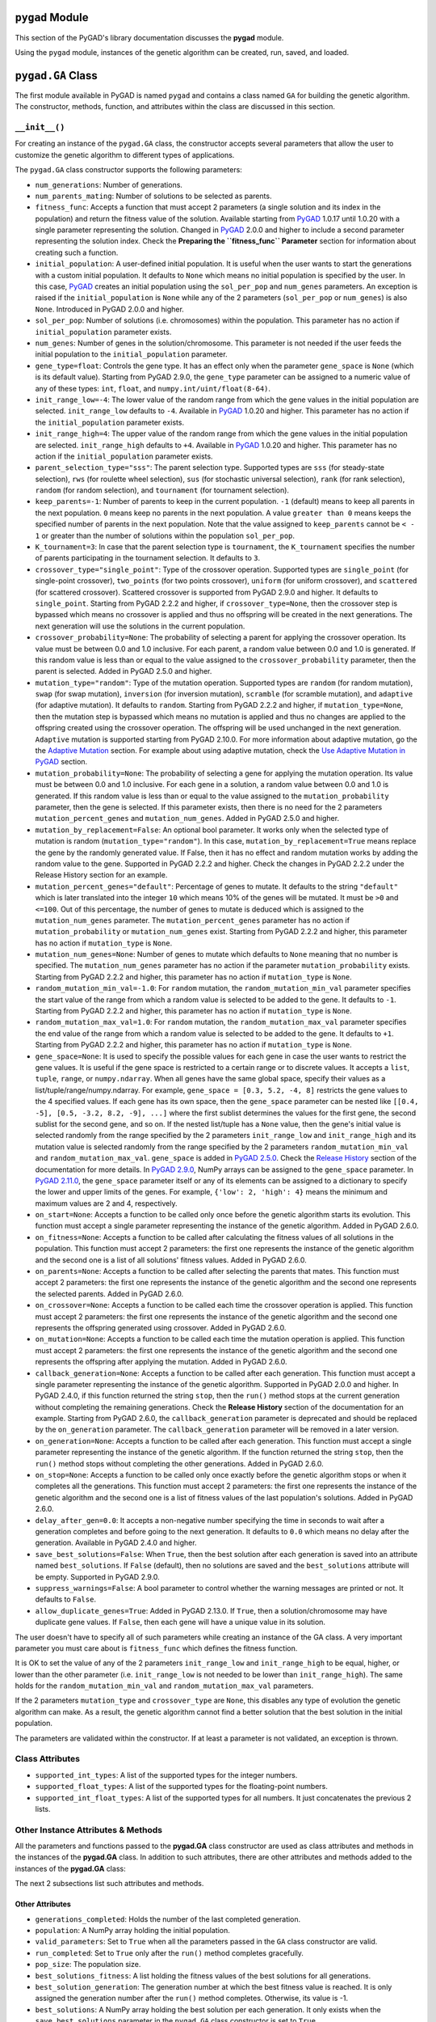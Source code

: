 .. _header-n0:

``pygad`` Module
================

This section of the PyGAD's library documentation discusses the
**pygad** module.

Using the ``pygad`` module, instances of the genetic algorithm can be
created, run, saved, and loaded.

.. _header-n4:

``pygad.GA`` Class
==================

The first module available in PyGAD is named ``pygad`` and contains a
class named ``GA`` for building the genetic algorithm. The constructor,
methods, function, and attributes within the class are discussed in this
section.

.. _header-n6:

``__init__()``
--------------

For creating an instance of the ``pygad.GA`` class, the constructor
accepts several parameters that allow the user to customize the genetic
algorithm to different types of applications.

The ``pygad.GA`` class constructor supports the following parameters:

-  ``num_generations``: Number of generations.

-  ``num_parents_mating``: Number of solutions to be selected as
   parents.

-  ``fitness_func``: Accepts a function that must accept 2 parameters (a
   single solution and its index in the population) and return the
   fitness value of the solution. Available starting from
   `PyGAD <https://pypi.org/project/pygad>`__ 1.0.17 until 1.0.20 with a
   single parameter representing the solution. Changed in
   `PyGAD <https://pypi.org/project/pygad>`__ 2.0.0 and higher to
   include a second parameter representing the solution index. Check the
   **Preparing the ``fitness_func`` Parameter** section for information
   about creating such a function.

-  ``initial_population``: A user-defined initial population. It is
   useful when the user wants to start the generations with a custom
   initial population. It defaults to ``None`` which means no initial
   population is specified by the user. In this case,
   `PyGAD <https://pypi.org/project/pygad>`__ creates an initial
   population using the ``sol_per_pop`` and ``num_genes`` parameters. An
   exception is raised if the ``initial_population`` is ``None`` while
   any of the 2 parameters (``sol_per_pop`` or ``num_genes``) is also
   ``None``. Introduced in PyGAD 2.0.0 and higher.

-  ``sol_per_pop``: Number of solutions (i.e. chromosomes) within the
   population. This parameter has no action if ``initial_population``
   parameter exists.

-  ``num_genes``: Number of genes in the solution/chromosome. This
   parameter is not needed if the user feeds the initial population to
   the ``initial_population`` parameter.

-  ``gene_type=float``: Controls the gene type. It has an effect only
   when the parameter ``gene_space`` is ``None`` (which is its default
   value). Starting from PyGAD 2.9.0, the ``gene_type`` parameter can be
   assigned to a numeric value of any of these types: ``int``,
   ``float``, and ``numpy.int/uint/float(8-64)``.

-  ``init_range_low=-4``: The lower value of the random range from which
   the gene values in the initial population are selected.
   ``init_range_low`` defaults to ``-4``. Available in
   `PyGAD <https://pypi.org/project/pygad>`__ 1.0.20 and higher. This
   parameter has no action if the ``initial_population`` parameter
   exists.

-  ``init_range_high=4``: The upper value of the random range from which
   the gene values in the initial population are selected.
   ``init_range_high`` defaults to ``+4``. Available in
   `PyGAD <https://pypi.org/project/pygad>`__ 1.0.20 and higher. This
   parameter has no action if the ``initial_population`` parameter
   exists.

-  ``parent_selection_type="sss"``: The parent selection type. Supported
   types are ``sss`` (for steady-state selection), ``rws`` (for roulette
   wheel selection), ``sus`` (for stochastic universal selection),
   ``rank`` (for rank selection), ``random`` (for random selection), and
   ``tournament`` (for tournament selection).

-  ``keep_parents=-1``: Number of parents to keep in the current
   population. ``-1`` (default) means to keep all parents in the next
   population. ``0`` means keep no parents in the next population. A
   value ``greater than 0`` means keeps the specified number of parents
   in the next population. Note that the value assigned to
   ``keep_parents`` cannot be ``< - 1`` or greater than the number of
   solutions within the population ``sol_per_pop``.

-  ``K_tournament=3``: In case that the parent selection type is
   ``tournament``, the ``K_tournament`` specifies the number of parents
   participating in the tournament selection. It defaults to ``3``.

-  ``crossover_type="single_point"``: Type of the crossover operation.
   Supported types are ``single_point`` (for single-point crossover),
   ``two_points`` (for two points crossover), ``uniform`` (for uniform
   crossover), and ``scattered`` (for scattered crossover). Scattered
   crossover is supported from PyGAD 2.9.0 and higher. It defaults to
   ``single_point``. Starting from PyGAD 2.2.2 and higher, if
   ``crossover_type=None``, then the crossover step is bypassed which
   means no crossover is applied and thus no offspring will be created
   in the next generations. The next generation will use the solutions
   in the current population.

-  ``crossover_probability=None``: The probability of selecting a parent
   for applying the crossover operation. Its value must be between 0.0
   and 1.0 inclusive. For each parent, a random value between 0.0 and
   1.0 is generated. If this random value is less than or equal to the
   value assigned to the ``crossover_probability`` parameter, then the
   parent is selected. Added in PyGAD 2.5.0 and higher.

-  ``mutation_type="random"``: Type of the mutation operation. Supported
   types are ``random`` (for random mutation), ``swap`` (for swap
   mutation), ``inversion`` (for inversion mutation), ``scramble`` (for
   scramble mutation), and ``adaptive`` (for adaptive mutation). It
   defaults to ``random``. Starting from PyGAD 2.2.2 and higher, if
   ``mutation_type=None``, then the mutation step is bypassed which
   means no mutation is applied and thus no changes are applied to the
   offspring created using the crossover operation. The offspring will
   be used unchanged in the next generation. ``Adaptive`` mutation is
   supported starting from PyGAD 2.10.0. For more information about
   adaptive mutation, go the the `Adaptive
   Mutation <https://pygad.readthedocs.io/en/latest/README_pygad_ReadTheDocs.html#adaptive-mutation>`__
   section. For example about using adaptive mutation, check the `Use
   Adaptive Mutation in
   PyGAD <https://pygad.readthedocs.io/en/latest/README_pygad_ReadTheDocs.html#use-adaptive-mutation-in-pygad>`__
   section.

-  ``mutation_probability=None``: The probability of selecting a gene
   for applying the mutation operation. Its value must be between 0.0
   and 1.0 inclusive. For each gene in a solution, a random value
   between 0.0 and 1.0 is generated. If this random value is less than
   or equal to the value assigned to the ``mutation_probability``
   parameter, then the gene is selected. If this parameter exists, then
   there is no need for the 2 parameters ``mutation_percent_genes`` and
   ``mutation_num_genes``. Added in PyGAD 2.5.0 and higher.

-  ``mutation_by_replacement=False``: An optional bool parameter. It
   works only when the selected type of mutation is random
   (``mutation_type="random"``). In this case,
   ``mutation_by_replacement=True`` means replace the gene by the
   randomly generated value. If False, then it has no effect and random
   mutation works by adding the random value to the gene. Supported in
   PyGAD 2.2.2 and higher. Check the changes in PyGAD 2.2.2 under the
   Release History section for an example.

-  ``mutation_percent_genes="default"``: Percentage of genes to mutate.
   It defaults to the string ``"default"`` which is later translated
   into the integer ``10`` which means 10% of the genes will be mutated.
   It must be ``>0`` and ``<=100``. Out of this percentage, the number
   of genes to mutate is deduced which is assigned to the
   ``mutation_num_genes`` parameter. The ``mutation_percent_genes``
   parameter has no action if ``mutation_probability`` or
   ``mutation_num_genes`` exist. Starting from PyGAD 2.2.2 and higher,
   this parameter has no action if ``mutation_type`` is ``None``.

-  ``mutation_num_genes=None``: Number of genes to mutate which defaults
   to ``None`` meaning that no number is specified. The
   ``mutation_num_genes`` parameter has no action if the parameter
   ``mutation_probability`` exists. Starting from PyGAD 2.2.2 and
   higher, this parameter has no action if ``mutation_type`` is
   ``None``.

-  ``random_mutation_min_val=-1.0``: For ``random`` mutation, the
   ``random_mutation_min_val`` parameter specifies the start value of
   the range from which a random value is selected to be added to the
   gene. It defaults to ``-1``. Starting from PyGAD 2.2.2 and higher,
   this parameter has no action if ``mutation_type`` is ``None``.

-  ``random_mutation_max_val=1.0``: For ``random`` mutation, the
   ``random_mutation_max_val`` parameter specifies the end value of the
   range from which a random value is selected to be added to the gene.
   It defaults to ``+1``. Starting from PyGAD 2.2.2 and higher, this
   parameter has no action if ``mutation_type`` is ``None``.

-  ``gene_space=None``: It is used to specify the possible values for
   each gene in case the user wants to restrict the gene values. It is
   useful if the gene space is restricted to a certain range or to
   discrete values. It accepts a ``list``, ``tuple``, ``range``, or
   ``numpy.ndarray``. When all genes have the same global space, specify
   their values as a list/tuple/range/numpy.ndarray. For example,
   ``gene_space = [0.3, 5.2, -4, 8]`` restricts the gene values to the 4
   specified values. If each gene has its own space, then the
   ``gene_space`` parameter can be nested like
   ``[[0.4, -5], [0.5, -3.2, 8.2, -9], ...]`` where the first sublist
   determines the values for the first gene, the second sublist for the
   second gene, and so on. If the nested list/tuple has a ``None``
   value, then the gene's initial value is selected randomly from the
   range specified by the 2 parameters ``init_range_low`` and
   ``init_range_high`` and its mutation value is selected randomly from
   the range specified by the 2 parameters ``random_mutation_min_val``
   and ``random_mutation_max_val``. ``gene_space`` is added in `PyGAD
   2.5.0 <https://pygad.readthedocs.io/en/latest/Footer.html#pygad-2-5-0>`__.
   Check the `Release
   History <https://pygad.readthedocs.io/en/latest/Footer.html>`__
   section of the documentation for more details. In `PyGAD
   2.9.0 <https://pygad.readthedocs.io/en/latest/Footer.html#pygad-2-9-0>`__,
   NumPy arrays can be assigned to the ``gene_space`` parameter. In
   `PyGAD
   2.11.0 <https://pygad.readthedocs.io/en/latest/Footer.html#pygad-2-11-0>`__,
   the ``gene_space`` parameter itself or any of its elements can be
   assigned to a dictionary to specify the lower and upper limits of the
   genes. For example, ``{'low': 2, 'high': 4}`` means the minimum and
   maximum values are 2 and 4, respectively.

-  ``on_start=None``: Accepts a function to be called only once before
   the genetic algorithm starts its evolution. This function must accept
   a single parameter representing the instance of the genetic
   algorithm. Added in PyGAD 2.6.0.

-  ``on_fitness=None``: Accepts a function to be called after
   calculating the fitness values of all solutions in the population.
   This function must accept 2 parameters: the first one represents the
   instance of the genetic algorithm and the second one is a list of all
   solutions' fitness values. Added in PyGAD 2.6.0.

-  ``on_parents=None``: Accepts a function to be called after selecting
   the parents that mates. This function must accept 2 parameters: the
   first one represents the instance of the genetic algorithm and the
   second one represents the selected parents. Added in PyGAD 2.6.0.

-  ``on_crossover=None``: Accepts a function to be called each time the
   crossover operation is applied. This function must accept 2
   parameters: the first one represents the instance of the genetic
   algorithm and the second one represents the offspring generated using
   crossover. Added in PyGAD 2.6.0.

-  ``on_mutation=None``: Accepts a function to be called each time the
   mutation operation is applied. This function must accept 2
   parameters: the first one represents the instance of the genetic
   algorithm and the second one represents the offspring after applying
   the mutation. Added in PyGAD 2.6.0.

-  ``callback_generation=None``: Accepts a function to be called after
   each generation. This function must accept a single parameter
   representing the instance of the genetic algorithm. Supported in
   PyGAD 2.0.0 and higher. In PyGAD 2.4.0, if this function returned the
   string ``stop``, then the ``run()`` method stops at the current
   generation without completing the remaining generations. Check the
   **Release History** section of the documentation for an example.
   Starting from PyGAD 2.6.0, the ``callback_generation`` parameter is
   deprecated and should be replaced by the ``on_generation`` parameter.
   The ``callback_generation`` parameter will be removed in a later
   version.

-  ``on_generation=None``: Accepts a function to be called after each
   generation. This function must accept a single parameter representing
   the instance of the genetic algorithm. If the function returned the
   string ``stop``, then the ``run()`` method stops without completing
   the other generations. Added in PyGAD 2.6.0.

-  ``on_stop=None``: Accepts a function to be called only once exactly
   before the genetic algorithm stops or when it completes all the
   generations. This function must accept 2 parameters: the first one
   represents the instance of the genetic algorithm and the second one
   is a list of fitness values of the last population's solutions. Added
   in PyGAD 2.6.0.

-  ``delay_after_gen=0.0``: It accepts a non-negative number specifying
   the time in seconds to wait after a generation completes and before
   going to the next generation. It defaults to ``0.0`` which means no
   delay after the generation. Available in PyGAD 2.4.0 and higher.

-  ``save_best_solutions=False``: When ``True``, then the best solution
   after each generation is saved into an attribute named
   ``best_solutions``. If ``False`` (default), then no solutions are
   saved and the ``best_solutions`` attribute will be empty. Supported
   in PyGAD 2.9.0.

-  ``suppress_warnings=False``: A bool parameter to control whether the
   warning messages are printed or not. It defaults to ``False``.

-  ``allow_duplicate_genes=True``: Added in PyGAD 2.13.0. If ``True``,
   then a solution/chromosome may have duplicate gene values. If
   ``False``, then each gene will have a unique value in its solution.

The user doesn't have to specify all of such parameters while creating
an instance of the GA class. A very important parameter you must care
about is ``fitness_func`` which defines the fitness function.

It is OK to set the value of any of the 2 parameters ``init_range_low``
and ``init_range_high`` to be equal, higher, or lower than the other
parameter (i.e. ``init_range_low`` is not needed to be lower than
``init_range_high``). The same holds for the ``random_mutation_min_val``
and ``random_mutation_max_val`` parameters.

If the 2 parameters ``mutation_type`` and ``crossover_type`` are
``None``, this disables any type of evolution the genetic algorithm can
make. As a result, the genetic algorithm cannot find a better solution
that the best solution in the initial population.

The parameters are validated within the constructor. If at least a
parameter is not validated, an exception is thrown.

.. _header-n82:

Class Attributes
----------------

-  ``supported_int_types``: A list of the supported types for the
   integer numbers.

-  ``supported_float_types``: A list of the supported types for the
   floating-point numbers.

-  ``supported_int_float_types``: A list of the supported types for all
   numbers. It just concatenates the previous 2 lists.

.. _header-n90:

Other Instance Attributes & Methods
-----------------------------------

All the parameters and functions passed to the **pygad.GA** class
constructor are used as class attributes and methods in the instances of
the **pygad.GA** class. In addition to such attributes, there are other
attributes and methods added to the instances of the **pygad.GA** class:

The next 2 subsections list such attributes and methods.

.. _header-n93:

Other Attributes
~~~~~~~~~~~~~~~~

-  ``generations_completed``: Holds the number of the last completed
   generation.

-  ``population``: A NumPy array holding the initial population.

-  ``valid_parameters``: Set to ``True`` when all the parameters passed
   in the ``GA`` class constructor are valid.

-  ``run_completed``: Set to ``True`` only after the ``run()`` method
   completes gracefully.

-  ``pop_size``: The population size.

-  ``best_solutions_fitness``: A list holding the fitness values of the
   best solutions for all generations.

-  ``best_solution_generation``: The generation number at which the best
   fitness value is reached. It is only assigned the generation number
   after the ``run()`` method completes. Otherwise, its value is -1.

-  ``best_solutions``: A NumPy array holding the best solution per each
   generation. It only exists when the ``save_best_solutions`` parameter
   in the ``pygad.GA`` class constructor is set to ``True``.

-  ``last_generation_fitness``: The fitness values of the solutions in
   the last generation. `Added in PyGAD
   2.12.0 <https://pygad.readthedocs.io/en/latest/Footer.html#pygad-2-12-0>`__.

-  ``last_generation_parents``: The parents selected from the last
   generation. `Added in PyGAD
   2.12.0 <https://pygad.readthedocs.io/en/latest/Footer.html#pygad-2-12-0>`__.

-  ``last_generation_offspring_crossover``: The offspring generated
   after applying the crossover in the last generation. `Added in PyGAD
   2.12.0 <https://pygad.readthedocs.io/en/latest/Footer.html#pygad-2-12-0>`__.

-  ``last_generation_offspring_mutation``: The offspring generated after
   applying the mutation in the last generation. `Added in PyGAD
   2.12.0 <https://pygad.readthedocs.io/en/latest/Footer.html#pygad-2-12-0>`__.

Note that the attributes with its name start with ``last_generation_``
are updated after each generation.

.. _header-n120:

Other Methods
~~~~~~~~~~~~~

-  ``cal_pop_fitness``: A method that calculates the fitness values for
   all solutions within the population by calling the function passed to
   the ``fitness_func`` parameter for each solution.

-  ``crossover``: Refers to the method that applies the crossover
   operator based on the selected type of crossover in the
   ``crossover_type`` property.

-  ``mutation``: Refers to the method that applies the mutation operator
   based on the selected type of mutation in the ``mutation_type``
   property.

-  ``select_parents``: Refers to a method that selects the parents based
   on the parent selection type specified in the
   ``parent_selection_type`` attribute.

-  ``adaptive_mutation_population_fitness``: Returns the average fitness
   value used in the adaptive mutation to filter the solutions.

-  ``solve_duplicate_genes_randomly``: Solves the duplicates in a
   solution by randomly selecting new values for the duplicating genes.

-  ``solve_duplicate_genes_by_space``: Solves the duplicates in a
   solution by selecting values for the duplicating genes from the gene
   space

-  ``unique_int_gene_from_range``: Finds a unique integer value for the
   gene.

-  ``unique_genes_by_space``: Loops through all the duplicating genes to
   find unique values that from their gene spaces to solve the
   duplicates. For each duplicating gene, a call to the
   ``unique_gene_by_space()`` is made.

-  ``unique_gene_by_space``: Returns a unique gene value for a single
   gene based on its value space to solve the duplicates.

The next sections discuss the methods available in the **pygad.GA**
class.

.. _header-n143:

``initialize_population()``
---------------------------

It creates an initial population randomly as a NumPy array. The array is
saved in the instance attribute named ``population``.

Accepts the following parameters:

-  ``low``: The lower value of the random range from which the gene
   values in the initial population are selected. It defaults to -4.
   Available in PyGAD 1.0.20 and higher.

-  ``high``: The upper value of the random range from which the gene
   values in the initial population are selected. It defaults to -4.
   Available in PyGAD 1.0.20.

This method assigns the values of the following 3 instance attributes:

1. ``pop_size``: Size of the population.

2. ``population``: Initially, it holds the initial population and later
   updated after each generation.

3. ``initial_population``: Keeping the initial population.

.. _header-n159:

``cal_pop_fitness()``
---------------------

Calculating the fitness values of all solutions in the current
population.

It works by iterating through the solutions and calling the function
assigned to the ``fitness_func`` parameter in the **pygad.GA** class
constructor for each solution.

It returns an array of the solutions' fitness values.

.. _header-n163:

``run()``
---------

Runs the genetic algorithm. This is the main method in which the genetic
algorithm is evolved through some generations. It accepts no parameters
as it uses the instance to access all of its requirements.

For each generation, the fitness values of all solutions within the
population are calculated according to the ``cal_pop_fitness()`` method
which internally just calls the function assigned to the
``fitness_func`` parameter in the **pygad.GA** class constructor for
each solution.

According to the fitness values of all solutions, the parents are
selected using the ``select_parents()`` method. This method behavior is
determined according to the parent selection type in the
``parent_selection_type`` parameter in the **pygad.GA** class
constructor

Based on the selected parents, offspring are generated by applying the
crossover and mutation operations using the ``crossover()`` and
``mutation()`` methods. The behavior of such 2 methods is defined
according to the ``crossover_type`` and ``mutation_type`` parameters in
the **pygad.GA** class constructor.

After the generation completes, the following takes place:

-  The ``population`` attribute is updated by the new population.

-  The ``generations_completed`` attribute is assigned by the number of
   the last completed generation.

-  If there is a callback function assigned to the
   ``callback_generation`` attribute, then it will be called.

After the ``run()`` method completes, the following takes place:

-  The ``best_solution_generation`` is assigned the generation number at
   which the best fitness value is reached.

-  The ``run_completed`` attribute is set to ``True``.

.. _header-n182:

Parent Selection Methods
------------------------

The **pygad.GA** class has several methods for selecting the parents
that will mate to produce the offspring. All of such methods accept the
same parameters which are:

-  ``fitness``: The fitness values of the solutions in the current
   population.

-  ``num_parents``: The number of parents to be selected.

All of such methods return an array of the selected parents.

The next subsections list the supported methods for parent selection.

.. _header-n191:

``steady_state_selection()``
~~~~~~~~~~~~~~~~~~~~~~~~~~~~

Selects the parents using the steady-state selection technique.

.. _header-n193:

``rank_selection()``
~~~~~~~~~~~~~~~~~~~~

Selects the parents using the rank selection technique.

.. _header-n195:

``random_selection()``
~~~~~~~~~~~~~~~~~~~~~~

Selects the parents randomly.

.. _header-n197:

``tournament_selection()``
~~~~~~~~~~~~~~~~~~~~~~~~~~

Selects the parents using the tournament selection technique.

.. _header-n199:

``roulette_wheel_selection()``
~~~~~~~~~~~~~~~~~~~~~~~~~~~~~~

Selects the parents using the roulette wheel selection technique.

.. _header-n201:

``stochastic_universal_selection()``
~~~~~~~~~~~~~~~~~~~~~~~~~~~~~~~~~~~~

Selects the parents using the stochastic universal selection technique.

.. _header-n203:

Crossover Methods
-----------------

The **pygad.GA** class supports several methods for applying crossover
between the selected parents. All of these methods accept the same
parameters which are:

-  ``parents``: The parents to mate for producing the offspring.

-  ``offspring_size``: The size of the offspring to produce.

All of such methods return an array of the produced offspring.

The next subsections list the supported methods for crossover.

.. _header-n212:

``single_point_crossover()``
~~~~~~~~~~~~~~~~~~~~~~~~~~~~

Applies the single-point crossover. It selects a point randomly at which
crossover takes place between the pairs of parents.

.. _header-n214:

``two_points_crossover()``
~~~~~~~~~~~~~~~~~~~~~~~~~~

Applies the 2 points crossover. It selects the 2 points randomly at
which crossover takes place between the pairs of parents.

.. _header-n216:

``uniform_crossover()``
~~~~~~~~~~~~~~~~~~~~~~~

Applies the uniform crossover. For each gene, a parent out of the 2
mating parents is selected randomly and the gene is copied from it.

.. _header-n218:

``scattered_crossover()``
~~~~~~~~~~~~~~~~~~~~~~~~~

Applies the scattered crossover. It randomly selects the gene from one
of the 2 parents.

.. _header-n220:

Mutation Methods
----------------

The **pygad.GA** class supports several methods for applying mutation.
All of these methods accept the same parameter which is:

-  ``offspring``: The offspring to mutate.

All of such methods return an array of the mutated offspring.

The next subsections list the supported methods for mutation.

.. _header-n227:

``random_mutation()``
~~~~~~~~~~~~~~~~~~~~~

Applies the random mutation which changes the values of some genes
randomly. The number of genes is specified according to either the
``mutation_num_genes`` or the ``mutation_percent_genes`` attributes.

For each gene, a random value is selected according to the range
specified by the 2 attributes ``random_mutation_min_val`` and
``random_mutation_max_val``. The random value is added to the selected
gene.

.. _header-n230:

``swap_mutation()``
~~~~~~~~~~~~~~~~~~~

Applies the swap mutation which interchanges the values of 2 randomly
selected genes.

.. _header-n232:

``inversion_mutation()``
~~~~~~~~~~~~~~~~~~~~~~~~

Applies the inversion mutation which selects a subset of genes and
inverts them.

.. _header-n234:

``scramble_mutation()``
~~~~~~~~~~~~~~~~~~~~~~~

Applies the scramble mutation which selects a subset of genes and
shuffles their order randomly.

.. _header-n236:

``adaptive_mutation()``
~~~~~~~~~~~~~~~~~~~~~~~

Applies the adaptive mutation which selects a subset of genes and
shuffles their order randomly.

.. _header-n238:

``best_solution()``
-------------------

Returns information about the best solution found by the genetic
algorithm.

It accepts the following parameters:

-  ``pop_fitness=None``: An optional parameter that accepts a list of
   the fitness values of the solutions in the population. If ``None``,
   then the ``cal_pop_fitness()`` method is called to calculate the
   fitness values of the population.

It returns the following:

-  ``best_solution``: Best solution in the current population.

-  ``best_solution_fitness``: Fitness value of the best solution.

-  ``best_match_idx``: Index of the best solution in the current
   population.

.. _header-n252:

``plot_result()``
-----------------

Creates and shows a plot that summarizes how the fitness value evolved
by generation. It can only be called after completing at least 1
generation.

If no generation is completed (at least 1), an exception is raised.

In PyGAD 2.3.0 and higher, this function accepts 3 optional parameters:

1. ``title``: Title of the figure.

2. ``xlabel``: X-axis label.

3. ``ylabel``: Y-axis label.

Starting from PyGAD 2.5.0, a new optional parameter named ``linewidth``
is added to specify the width of the curve in the plot. It defaults to
``3.0``.

.. _header-n264:

``save()``
----------

Saves the genetic algorithm instance

Accepts the following parameter:

-  ``filename``: Name of the file to save the instance. No extension is
   needed.

.. _header-n270:

Functions in ``pygad``
======================

Besides the methods available in the **pygad.GA** class, this section
discusses the functions available in pygad. Up to this time, there is
only a single function named ``load()``.

.. _header-n272:

``pygad.load()``
----------------

Reads a saved instance of the genetic algorithm. This is **not a
method** but a **function** that is indented under the ``pygad`` module.
So, it could be called by the **pygad** module as follows:
``pygad.load(filename)``.

Accepts the following parameter:

-  ``filename``: Name of the file holding the saved instance of the
   genetic algorithm. No extension is needed.

Returns the genetic algorithm instance.

.. _header-n279:

Steps to Use ``pygad``
======================

To use the ``pygad`` module, here is a summary of the required steps:

1. Preparing the ``fitness_func`` parameter.

2. Preparing Other Parameters.

3. Import pygad.

4. Create an Instance of the **pygad.GA** Class.

5. Run the Genetic Algorithm.

6. Plotting Results.

7. Information about the Best Solution.

8. Saving & Loading the Results.

Let's discuss how to do each of these steps.

.. _header-n299:

Preparing the ``fitness_func`` Parameter 
----------------------------------------

Even there are some steps in the genetic algorithm pipeline that can
work the same regardless of the problem being solved, one critical step
is the calculation of the fitness value. There is no unique way of
calculating the fitness value and it changes from one problem to
another.

On **``15 April 2020``**, a new argument named ``fitness_func`` is added
to PyGAD 1.0.17 that allows the user to specify a custom function to be
used as a fitness function. This function must be a **maximization
function** so that a solution with a high fitness value returned is
selected compared to a solution with a low value. Doing that allows the
user to freely use PyGAD to solve any problem by passing the appropriate
fitness function. It is very important to understand the problem well
for creating this function.

Let's discuss an example:

   | Given the following function:
   |  y = f(w1:w6) = w1x1 + w2x2 + w3x3 + w4x4 + w5x5 + 6wx6
   |  where (x1,x2,x3,x4,x5,x6)=(4,-2,3.5,5,-11,-4.7) and y=44
   | What are the best values for the 6 weights (w1 to w6)? We are going
     to use the genetic algorithm to optimize this function.

So, the task is about using the genetic algorithm to find the best
values for the 6 weight ``W1`` to ``W6``. Thinking of the problem, it is
clear that the best solution is that returning an output that is close
to the desired output ``y=44``. So, the fitness function should return a
value that gets higher when the solution's output is closer to ``y=44``.
Here is a function that does that:

.. code:: python

   function_inputs = [4,-2,3.5,5,-11,-4.7] # Function inputs.
   desired_output = 44 # Function output.

   def fitness_func(solution, solution_idx):
       output = numpy.sum(solution*function_inputs)
       fitness = 1.0 / numpy.abs(output - desired_output)
       return fitness

Such a user-defined function must accept 2 parameters:

1. 1D vector representing a single solution. Introduced in PyGAD 1.0.17
   and higher.

2. Solution index within the population. Introduced in PyGAD 2.0.0 and
   higher.

The ``__code__`` object is used to check if this function accepts the
required number of parameters. If more or fewer parameters are passed,
an exception is thrown.

By creating this function, you almost did an awesome step towards using
PyGAD.

.. _header-n315:

Preparing Other Parameters
~~~~~~~~~~~~~~~~~~~~~~~~~~

Here is an example for preparing the other parameters:

.. code:: python

   num_generations = 50
   num_parents_mating = 4

   fitness_function = fitness_func

   sol_per_pop = 8
   num_genes = len(function_inputs)

   init_range_low = -2
   init_range_high = 5

   parent_selection_type = "sss"
   keep_parents = 1

   crossover_type = "single_point"

   mutation_type = "random"
   mutation_percent_genes = 10

.. _header-n318:

The ``callback_generation`` Parameter
~~~~~~~~~~~~~~~~~~~~~~~~~~~~~~~~~~~~~

==This parameter should be replaced by ``on_generation``. The
``callback_generation`` parameter will be removed in a later release of
PyGAD.==

In PyGAD 2.0.0 and higher, an optional parameter named
``callback_generation`` is supported which allows the user to call a
function (with a single parameter) after each generation. Here is a
simple function that just prints the current generation number and the
fitness value of the best solution in the current generation. The
``generations_completed`` attribute of the GA class returns the number
of the last completed generation.

.. code:: python

   def callback_gen(ga_instance):
       print("Generation : ", ga_instance.generations_completed)
       print("Fitness of the best solution :", ga_instance.best_solution()[1])

After being defined, the function is assigned to the
``callback_generation`` parameter of the GA class constructor. By doing
that, the ``callback_gen()`` function will be called after each
generation.

.. code:: python

   ga_instance = pygad.GA(..., 
                          callback_generation=callback_gen,
                          ...)

After the parameters are prepared, we can import PyGAD and build an
instance of the **pygad.GA** class.

.. _header-n325:

Import the ``pygad``
--------------------

The next step is to import PyGAD as follows:

.. code:: python

   import pygad

The **pygad.GA** class holds the implementation of all methods for
running the genetic algorithm.

.. _header-n329:

Create an Instance of the ``pygad.GA`` Class
--------------------------------------------

The **pygad.GA** class is instantiated where the previously prepared
parameters are fed to its constructor. The constructor is responsible
for creating the initial population.

.. code:: python

   ga_instance = pygad.GA(num_generations=num_generations,
                          num_parents_mating=num_parents_mating, 
                          fitness_func=fitness_function,
                          sol_per_pop=sol_per_pop, 
                          num_genes=num_genes,
                          init_range_low=init_range_low,
                          init_range_high=init_range_high,
                          parent_selection_type=parent_selection_type,
                          keep_parents=keep_parents,
                          crossover_type=crossover_type,
                          mutation_type=mutation_type,
                          mutation_percent_genes=mutation_percent_genes)

.. _header-n332:

Run the Genetic Algorithm
-------------------------

After an instance of the **pygad.GA** class is created, the next step is
to call the ``run()`` method as follows:

.. code:: python

   ga_instance.run()

Inside this method, the genetic algorithm evolves over some generations
by doing the following tasks:

1. Calculating the fitness values of the solutions within the current
   population.

2. Select the best solutions as parents in the mating pool.

3. Apply the crossover & mutation operation

4. Repeat the process for the specified number of generations.

.. _header-n345:

Plotting Results
----------------

There is a method named ``plot_result()`` which creates a figure
summarizing how the fitness values of the solutions change with the
generations.

.. code:: python

   ga_instance.plot_result()

.. figure:: https://user-images.githubusercontent.com/16560492/78830005-93111d00-79e7-11ea-9d8e-a8d8325a6101.png
   :alt: 

.. _header-n349:

Information about the Best Solution
-----------------------------------

The following information about the best solution in the last population
is returned using the ``best_solution()`` method.

-  Solution

-  Fitness value of the solution

-  Index of the solution within the population

.. code:: python

   solution, solution_fitness, solution_idx = ga_instance.best_solution()
   print("Parameters of the best solution : {solution}".format(solution=solution))
   print("Fitness value of the best solution = {solution_fitness}".format(solution_fitness=solution_fitness))
   print("Index of the best solution : {solution_idx}".format(solution_idx=solution_idx))

Using the ``best_solution_generation`` attribute of the instance from
the **pygad.GA** class, the generation number at which the **best
fitness** is reached could be fetched.

.. code:: python

   if ga_instance.best_solution_generation != -1:
       print("Best fitness value reached after {best_solution_generation} generations.".format(best_solution_generation=ga_instance.best_solution_generation))

.. _header-n361:

Saving & Loading the Results
----------------------------

After the ``run()`` method completes, it is possible to save the current
instance of the genetic algorithm to avoid losing the progress made. The
``save()`` method is available for that purpose. Just pass the file name
to it without an extension. According to the next code, a file named
``genetic.pkl`` will be created and saved in the current directory.

.. code:: python

   filename = 'genetic'
   ga_instance.save(filename=filename)

You can also load the saved model using the ``load()`` function and
continue using it. For example, you might run the genetic algorithm for
some generations, save its current state using the ``save()`` method,
load the model using the ``load()`` function, and then call the
``run()`` method again.

.. code:: python

   loaded_ga_instance = pygad.load(filename=filename)

After the instance is loaded, you can use it to run any method or access
any property.

.. code:: python

   print(loaded_ga_instance.best_solution())

.. _header-n368:

Crossover, Mutation, and Parent Selection
=========================================

PyGAD supports different types for selecting the parents and applying
the crossover & mutation operators. More features will be added in the
future. To ask for a new feature, please check the **Ask for Feature**
section.

.. _header-n370:

Supported Crossover Operations
------------------------------

The supported crossover operations at this time are:

1. Single point: Implemented using the ``single_point_crossover()``
   method.

2. Two points: Implemented using the ``two_points_crossover()`` method.

3. Uniform: Implemented using the ``uniform_crossover()`` method.

.. _header-n379:

Supported Mutation Operations
-----------------------------

The supported mutation operations at this time are:

1. Random: Implemented using the ``random_mutation()`` method.

2. Swap: Implemented using the ``swap_mutation()`` method.

3. Inversion: Implemented using the ``inversion_mutation()`` method.

4. Scramble: Implemented using the ``scramble_mutation()`` method.

.. _header-n390:

Supported Parent Selection Operations
-------------------------------------

The supported parent selection techniques at this time are:

1. Steady-state: Implemented using the ``steady_state_selection()``
   method.

2. Roulette wheel: Implemented using the ``roulette_wheel_selection()``
   method.

3. Stochastic universal: Implemented using the
   ``stochastic_universal_selection()``\ method.

4. Rank: Implemented using the ``rank_selection()`` method.

5. Random: Implemented using the ``random_selection()`` method.

6. Tournament: Implemented using the ``tournament_selection()`` method.

.. _header-n405:

Life Cycle of PyGAD
===================

The next figure lists the different stages in the lifecycle of an
instance of the ``pygad.GA`` class. Note that PyGAD stops when either
all generations are completed or when the function passed to the
``on_generation`` parameter returns the string ``stop``.

.. figure:: https://user-images.githubusercontent.com/16560492/89446279-9c6f8380-d754-11ea-83fd-a60ea2f53b85.jpg
   :alt: 

The next code implements all the callback functions to trace the
execution of the genetic algorithm. Each callback function prints its
name.

.. code:: python

   import pygad
   import numpy

   function_inputs = [4,-2,3.5,5,-11,-4.7]
   desired_output = 44

   def fitness_func(solution, solution_idx):
       output = numpy.sum(solution*function_inputs)
       fitness = 1.0 / (numpy.abs(output - desired_output) + 0.000001)
       return fitness

   fitness_function = fitness_func

   def on_start(ga_instance):
       print("on_start()")

   def on_fitness(ga_instance, population_fitness):
       print("on_fitness()")

   def on_parents(ga_instance, selected_parents):
       print("on_parents()")

   def on_crossover(ga_instance, offspring_crossover):
       print("on_crossover()")

   def on_mutation(ga_instance, offspring_mutation):
       print("on_mutation()")

   def on_generation(ga_instance):
       print("on_generation()")

   def on_stop(ga_instance, last_population_fitness):
       print("on_stop()")

   ga_instance = pygad.GA(num_generations=3,
                          num_parents_mating=5,
                          fitness_func=fitness_function,
                          sol_per_pop=10,
                          num_genes=len(function_inputs),
                          on_start=on_start,
                          on_fitness=on_fitness,
                          on_parents=on_parents,
                          on_crossover=on_crossover,
                          on_mutation=on_mutation,
                          on_generation=on_generation,
                          on_stop=on_stop)

   ga_instance.run()

Based on the used 3 generations as assigned to the ``num_generations``
argument, here is the output.

.. code:: 

   on_start()

   on_fitness()
   on_parents()
   on_crossover()
   on_mutation()
   on_generation()

   on_fitness()
   on_parents()
   on_crossover()
   on_mutation()
   on_generation()

   on_fitness()
   on_parents()
   on_crossover()
   on_mutation()
   on_generation()

   on_stop()

.. _header-n412:

Adaptive Mutation
=================

In the regular genetic algorithm, the mutation works by selecting a
single fixed mutation rate for all solutions regardless of their fitness
values. So, regardless on whether this solution has high or low quality,
the same number of genes are mutated all the time.

The pitfalls of using a constant mutation rate for all solutions are
summarized in this paper `Libelli, S. Marsili, and P. Alba. "Adaptive
mutation in genetic algorithms." Soft computing 4.2 (2000):
76-80 <https://idp.springer.com/authorize/casa?redirect_uri=https://link.springer.com/content/pdf/10.1007/s005000000042.pdf&casa_token=IT4NfJUvslcAAAAA:VegHW6tm2fe3e0R9cRKjuGKkKWXJTQSfNMT6z0kGbMsAllyK1NrEY3cEWg8bj7AJWEQPaqWIJxmHNBHg>`__
as follows:

   The weak point of "classical" GAs is the total randomness of
   mutation, which is applied equally to all chromosomes, irrespective
   of their fitness. Thus a very good chromosome is equally likely to be
   disrupted by mutation as a bad one.

   On the other hand, bad chromosomes are less likely to produce good
   ones through crossover, because of their lack of building blocks,
   until they remain unchanged. They would benefit the most from
   mutation and could be used to spread throughout the parameter space
   to increase the search thoroughness. So there are two conflicting
   needs in determining the best probability of mutation.

   Usually, a reasonable compromise in the case of a constant mutation
   is to keep the probability low to avoid disruption of good
   chromosomes, but this would prevent a high mutation rate of
   low-fitness chromosomes. Thus a constant probability of mutation
   would probably miss both goals and result in a slow improvement of
   the population.

According to `Libelli, S. Marsili, and P.
Alba. <https://idp.springer.com/authorize/casa?redirect_uri=https://link.springer.com/content/pdf/10.1007/s005000000042.pdf&casa_token=IT4NfJUvslcAAAAA:VegHW6tm2fe3e0R9cRKjuGKkKWXJTQSfNMT6z0kGbMsAllyK1NrEY3cEWg8bj7AJWEQPaqWIJxmHNBHg>`__
work, the adaptive mutation solves the problems of constant mutation.

Adaptive mutation works as follows:

1. Calculate the average fitness value of the population (``f_avg``).

2. For each chromosome, calculate its fitness value (``f``).

3. If ``f<f_avg``, then this solution is regarded as a **low-quality**
   solution and thus the mutation rate should be kept high because this
   would increase the quality of this solution.

4. If ``f>f_avg``, then this solution is regarded as a **high-quality**
   solution and thus the mutation rate should be kept low to avoid
   disrupting this high quality solution.

In PyGAD, if ``f=f_avg``, then the solution is regarded of high quality.

The next figure summarizes the previous steps.

.. figure:: https://user-images.githubusercontent.com/16560492/103468973-e3c26600-4d2c-11eb-8af3-b3bb39b50540.jpg
   :alt: 

This strategy is applied in PyGAD.

.. _header-n434:

Use Adaptive Mutation in PyGAD
------------------------------

In PyGAD 2.10.0, adaptive mutation is supported. To use it, just follow
the following 2 simple steps:

1. In the constructor of the ``pygad.GA`` class, set
   ``mutation_type="adaptive"`` to specify that the type of mutation is
   adaptive.

2. Specify the mutation rates for the low and high quality solutions
   using one of these 3 parameters according to your preference:
   ``mutation_probability``, ``mutation_num_genes``, and
   ``mutation_percent_genes``. Please check the `documentation of each
   of these
   parameters <https://pygad.readthedocs.io/en/latest/README_pygad_ReadTheDocs.html#init>`__
   for more information.

When adaptive mutation is used, then the value assigned to any of the 3
parameters can be of any of these data types:

1. ``list``

2. ``tuple``

3. ``numpy.ndarray``

Whatever the data type used, the length of the ``list``, ``tuple``, or
the ``numpy.ndarray`` must be exactly 2. That is there are just 2
values:

1. The first value is the mutation rate for the low-quality solutions.

2. The second value is the mutation rate for the low-quality solutions.

PyGAD expects that the first value is higher than the second value and
thus a warning is printed in case the first value is lower than the
second one.

Here are some examples to feed the mutation rates:

.. code:: python

   # mutation_probability
   mutation_probability = [0.25, 0.1]
   mutation_probability = (0.35, 0.17)
   mutation_probability = numpy.array([0.15, 0.05])

   # mutation_num_genes
   mutation_num_genes = [4, 2]
   mutation_num_genes = (3, 1)
   mutation_num_genes = numpy.array([7, 2])

   # mutation_percent_genes
   mutation_percent_genes = [25, 12]
   mutation_percent_genes = (15, 8)
   mutation_percent_genes = numpy.array([21, 13])

Assume that the average fitness is 12 and the fitness values of 2
solutions are 15 and 7. If the mutation probabilities are specified as
follows:

.. code:: python

   mutation_probability = [0.25, 0.1]

Then the mutation probability of the first solution is 0.1 because its
fitness is 15 which is higher than the average fitness 12. The mutation
probability of the second solution is 0.25 because its fitness is 7
which is lower than the average fitness 12.

Here is an example that uses adaptive mutation.

.. code:: python

   import pygad
   import numpy

   function_inputs = [4,-2,3.5,5,-11,-4.7] # Function inputs.
   desired_output = 44 # Function output.

   def fitness_func(solution, solution_idx):
       # The fitness function calulates the sum of products between each input and its corresponding weight.
       output = numpy.sum(solution*function_inputs)
       # The value 0.000001 is used to avoid the Inf value when the denominator numpy.abs(output - desired_output) is 0.0.
       fitness = 1.0 / (numpy.abs(output - desired_output) + 0.000001)
       return fitness

   # Creating an instance of the GA class inside the ga module. Some parameters are initialized within the constructor.
   ga_instance = pygad.GA(num_generations=200,
                          fitness_func=fitness_func,
                          num_parents_mating=10,
                          sol_per_pop=20,
                          num_genes=len(function_inputs),
                          mutation_type="adaptive",
                          mutation_num_genes=(3, 1))

   # Running the GA to optimize the parameters of the function.
   ga_instance.run()

   ga_instance.plot_result(title="PyGAD with Adaptive Mutation", linewidth=5)

.. _header-n463:

Limit the Gene Value Range
==========================

In `PyGAD
2.11.0 <https://pygad.readthedocs.io/en/latest/Footer.html#pygad-2-11-0>`__,
the ``gene_space`` parameter supported a new feature to allow
customizing the range of accepted values for each gene. Let's take a
quick review of the ``gene_space`` parameter to build over it.

The ``gene_space`` parameter allows the user to feed the space of values
of each gene. This way the accepted values for each gene is retracted to
the user-defined values. Assume there is a problem that has 3 genes
where each gene has different set of values as follows:

1. Gene 1: ``[0.4, 12, -5, 21.2]``

2. Gene 2: ``[-2, 0.3]``

3. Gene 3: ``[1.2, 63.2, 7.4]``

Then, the ``gene_space`` for this problem is as given below. Note that
the order is very important.

.. code:: python

   gene_space = [[0.4, 12, -5, 21.2],
                 [-2, 0.3],
                 [1.2, 63.2, 7.4]]

In case all genes share the same set of values, then simply feed a
single list to the ``gene_space`` parameter as follows. In this case,
all genes can only take values from this list of 6 values.

.. code:: python

   gene_space = [33, 7, 0.5, 95. 6.3, 0.74]

The previous example restricts the gene values to just a set of fixed
number of discrete values. In case you want to use a range of discrete
values to the gene, then you can use the ``range()`` function. For
example, ``range(1, 7)`` means the set of allowed values for the gene
are ``1, 2, 3, 4, 5, and 6``. You can also use the ``numpy.arange()`` or
``numpy.linspace()`` functions for the same purpose.

The previous discussion only works with a range of discrete values not
continuous values. In `PyGAD
2.11.0 <https://pygad.readthedocs.io/en/latest/Footer.html#pygad-2-11-0>`__,
the ``gene_space`` parameter can be assigned a dictionary that allows
the gene to have values from a continuous range.

Assuming you want to restrict the gene within this half-open range [1 to
5) where 1 is included and 5 is not. Then simply create a dictionary
with 2 items where the keys of the 2 items are:

1. ``'low'``: The minimum value in the range which is 1 in the example.

2. ``'high'``: The maximum value in the range which is 5 in the example.

The dictionary will look like that:

.. code:: python

   {'low': 1,
    'high': 5}

It is not acceptable to add more than 2 items in the dictionary or use
other keys than ``'low'`` and ``'high'``.

For a 3-gene problem, the next code creates a dictionary for each gene
to restrict its values in a continuous range. For the first gene, it can
take any floating-point value from the range that starts from 1
(inclusive) and ends at 5 (exclusive).

.. code:: python

   gene_space = [{'low': 1, 'high': 5}, {'low': 0.3, 'high': 1.4}, {'low': -0.2, 'high': 4.5}]

.. _header-n490:

Stop at Any Generation
======================

In `PyGAD
2.4.0 <https://pygad.readthedocs.io/en/latest/Footer.html#pygad-2-4-0>`__,
it is possible to stop the genetic algorithm after any generation. All
you need to do it to return the string ``"stop"`` in the callback
function ``callback_generation``. When this callback function is
implemented and assigned to the ``callback_generation`` parameter in the
constructor of the ``pygad.GA`` class, then the algorithm immediately
stops after completing its current generation. Let's discuss an example.

Assume that the user wants to stop algorithm either after the 100
generations or if a condition is met. The user may assign a value of 100
to the ``num_generations`` parameter of the ``pygad.GA`` class
constructor.

The condition that stops the algorithm is written in a callback function
like the one in the next code. If the fitness value of the best solution
exceeds 70, then the string ``"stop"`` is returned.

.. code:: python

   def func_generation(ga_instance):
       if ga_instance.best_solution()[1] >= 70:
           return "stop"

.. _header-n495:

Prevent Duplicates in Gene Values
=================================

In `PyGAD
2.13.0 <https://pygad.readthedocs.io/en/latest/Footer.html#pygad-2-13-0>`__,
a new bool parameter called ``allow_duplicate_genes`` is supported to
control whether duplicates are supported in the chromosome or not. In
other words, whether 2 or more genes might have the same exact value.

If ``allow_duplicate_genes=True`` (which is the default case), genes may
have the same value. If ``allow_duplicate_genes=False``, then no 2 genes
will have the same value given that there are enough unique values for
the genes.

The next code gives an example to use the ``allow_duplicate_genes``
parameter. A callback generation function is implemented to print the
population after each generation.

.. code:: python

   import pygad

   def fitness_func(solution, solution_idx):
       return 0

   def on_generation(ga):
       print("Generation", ga.generations_completed)
       print(ga.population)

   ga_instance = pygad.GA(num_generations=5,
                          sol_per_pop=5,
                          num_genes=4,
                          mutation_num_genes=3,
                          random_mutation_min_val=-5,
                          random_mutation_max_val=5,
                          num_parents_mating=2,
                          fitness_func=fitness_func,
                          gene_type=int,
                          on_generation=on_generation,
                          allow_duplicate_genes=False)
   ga_instance.run()

Here are the population after the 5 generations. Note how there are no
duplicate values.

.. code:: python

   Generation 1
   [[ 2 -2 -3  3]
    [ 0  1  2  3]
    [ 5 -3  6  3]
    [-3  1 -2  4]
    [-1  0 -2  3]]
   Generation 2
   [[-1  0 -2  3]
    [-3  1 -2  4]
    [ 0 -3 -2  6]
    [-3  0 -2  3]
    [ 1 -4  2  4]]
   Generation 3
   [[ 1 -4  2  4]
    [-3  0 -2  3]
    [ 4  0 -2  1]
    [-4  0 -2 -3]
    [-4  2  0  3]]
   Generation 4
   [[-4  2  0  3]
    [-4  0 -2 -3]
    [-2  5  4 -3]
    [-1  2 -4  4]
    [-4  2  0 -3]]
   Generation 5
   [[-4  2  0 -3]
    [-1  2 -4  4]
    [ 3  4 -4  0]
    [-1  0  2 -2]
    [-4  2 -1  1]]

The ``allow_duplicate_genes`` parameter is configured with use with the
``gene_space`` parameter. Here is an example where each of the 4 genes
has the same space of values that consists of 4 values (1, 2, 3, and 4).

.. code:: python

   import pygad

   def fitness_func(solution, solution_idx):
       return 0

   def on_generation(ga):
       print("Generation", ga.generations_completed)
       print(ga.population)

   ga_instance = pygad.GA(num_generations=1,
                          sol_per_pop=5,
                          num_genes=4,
                          num_parents_mating=2,
                          fitness_func=fitness_func,
                          gene_type=int,
                          gene_space=[[1, 2, 3, 4], [1, 2, 3, 4], [1, 2, 3, 4], [1, 2, 3, 4]],
                          on_generation=on_generation,
                          allow_duplicate_genes=False)
   ga_instance.run()

Even that all the genes share the same space of values, no 2 genes
duplicate their values as provided by the next output.

.. code:: python

   Generation 1
   [[2 3 1 4]
    [2 3 1 4]
    [2 4 1 3]
    [2 3 1 4]
    [1 3 2 4]]
   Generation 2
   [[1 3 2 4]
    [2 3 1 4]
    [1 3 2 4]
    [2 3 4 1]
    [1 3 4 2]]
   Generation 3
   [[1 3 4 2]
    [2 3 4 1]
    [1 3 4 2]
    [3 1 4 2]
    [3 2 4 1]]
   Generation 4
   [[3 2 4 1]
    [3 1 4 2]
    [3 2 4 1]
    [1 2 4 3]
    [1 3 4 2]]
   Generation 5
   [[1 3 4 2]
    [1 2 4 3]
    [2 1 4 3]
    [1 2 4 3]
    [1 2 4 3]]

You should care of giving enough values for the genes so that PyGAD is
able to find alternatives for the gene value in case it duplicates with
another gene.

There might be 2 duplicate genes where changing either of the 2
duplicating genes will not solve the problem. For example, if
``gene_space=[[3, 0, 1], [4, 1, 2], [0, 2], [3, 2, 0]]`` and the
solution is ``[3 2 0 0]``, then the values of the last 2 genes
duplicate. There are no possible changes in the last 2 genes to solve
the problem.

This problem can be solved by randomly changing one of the
non-duplicating genes that may make a room for a unique value in one the
2 duplicating genes. For example, by changing the second gene from 2 to
4, then any of the last 2 genes can take the value 2 and solve the
duplicates. The resultant gene is then ``[3 4 2 0]``. **But this option
is not yet supported in PyGAD.**

.. _header-n509:

Parallel Processing in PyGAD
============================

Some time was spent on doing some experiments to use parallel processing
with PyGAD. From all operations in the genetic algorithm, the 2
operations that can be parallelized are:

1. Fitness value calculation

2. Mutation

The reason is that these 2 operations are independent and can be
distributed across different processes or threads. Unfortunately, all
experiments proved that parallel processing does not reduce the time
compared to regular processing. Most of the time, parallel processing
increased the time. The best case was that parallel processing gave a
close time to normal processing.

The interpretation of that is that the genetic algorithm operations like
mutation does not take much CPU processing time. Thus, using parallel
processing adds more time to manage the processes/threads which
increases the overall time.

But there still a chance that parallel processing is efficient with the
genetic algorithm. This is in case the fitness function makes intensive
processing and takes much processing time from the CPU. In this case,
parallelizing the fitness function would help you cut down the overall
time.

To know about how to parallelize the fitness function with PyGAD, please
check `this
tutorial <https://hackernoon.com/how-genetic-algorithms-can-compete-with-gradient-descent-and-backprop-9m9t33bq>`__
by `László
Fazekas <https://www.linkedin.com/in/l%C3%A1szl%C3%B3-fazekas-2429a912>`__:
`How Genetic Algorithms Can Compete with Gradient Descent and
Backprop <https://hackernoon.com/how-genetic-algorithms-can-compete-with-gradient-descent-and-backprop-9m9t33bq>`__

.. _header-n520:

Examples
========

This section gives the complete code of some examples that use
``pygad``. Each subsection builds a different example.

.. _header-n522:

Linear Model Optimization
-------------------------

This example is discussed in the **Steps to Use ``pygad``** section
which optimizes a linear model. Its complete code is listed below.

.. code:: python

   import pygad
   import numpy

   """
   Given the following function:
       y = f(w1:w6) = w1x1 + w2x2 + w3x3 + w4x4 + w5x5 + 6wx6
       where (x1,x2,x3,x4,x5,x6)=(4,-2,3.5,5,-11,-4.7) and y=44
   What are the best values for the 6 weights (w1 to w6)? We are going to use the genetic algorithm to optimize this function.
   """

   function_inputs = [4,-2,3.5,5,-11,-4.7] # Function inputs.
   desired_output = 44 # Function output.

   def fitness_func(solution, solution_idx):
       # Calculating the fitness value of each solution in the current population.
       # The fitness function calulates the sum of products between each input and its corresponding weight.
       output = numpy.sum(solution*function_inputs)
       fitness = 1.0 / numpy.abs(output - desired_output)
       return fitness

   fitness_function = fitness_func

   num_generations = 50 # Number of generations.
   num_parents_mating = 4 # Number of solutions to be selected as parents in the mating pool.

   # To prepare the initial population, there are 2 ways:
   # 1) Prepare it yourself and pass it to the initial_population parameter. This way is useful when the user wants to start the genetic algorithm with a custom initial population.
   # 2) Assign valid integer values to the sol_per_pop and num_genes parameters. If the initial_population parameter exists, then the sol_per_pop and num_genes parameters are useless.
   sol_per_pop = 8 # Number of solutions in the population.
   num_genes = len(function_inputs)

   init_range_low = -2
   init_range_high = 5

   parent_selection_type = "sss" # Type of parent selection.
   keep_parents = 1 # Number of parents to keep in the next population. -1 means keep all parents and 0 means keep nothing.

   crossover_type = "single_point" # Type of the crossover operator.

   # Parameters of the mutation operation.
   mutation_type = "random" # Type of the mutation operator.
   mutation_percent_genes = 10 # Percentage of genes to mutate. This parameter has no action if the parameter mutation_num_genes exists.

   last_fitness = 0
   def callback_generation(ga_instance):
       global last_fitness
       print("Generation = {generation}".format(generation=ga_instance.generations_completed))
       print("Fitness    = {fitness}".format(fitness=ga_instance.best_solution()[1]))
       print("Change     = {change}".format(change=ga_instance.best_solution()[1] - last_fitness))
       last_fitness = ga_instance.best_solution()[1]

   # Creating an instance of the GA class inside the ga module. Some parameters are initialized within the constructor.
   ga_instance = pygad.GA(num_generations=num_generations,
                          num_parents_mating=num_parents_mating, 
                          fitness_func=fitness_function,
                          sol_per_pop=sol_per_pop, 
                          num_genes=num_genes,
                          init_range_low=init_range_low,
                          init_range_high=init_range_high,
                          parent_selection_type=parent_selection_type,
                          keep_parents=keep_parents,
                          crossover_type=crossover_type,
                          mutation_type=mutation_type,
                          mutation_percent_genes=mutation_percent_genes,
                          on_generation=callback_generation)

   # Running the GA to optimize the parameters of the function.
   ga_instance.run()

   # After the generations complete, some plots are showed that summarize the how the outputs/fitenss values evolve over generations.
   ga_instance.plot_result()

   # Returning the details of the best solution.
   solution, solution_fitness, solution_idx = ga_instance.best_solution()
   print("Parameters of the best solution : {solution}".format(solution=solution))
   print("Fitness value of the best solution = {solution_fitness}".format(solution_fitness=solution_fitness))
   print("Index of the best solution : {solution_idx}".format(solution_idx=solution_idx))

   prediction = numpy.sum(numpy.array(function_inputs)*solution)
   print("Predicted output based on the best solution : {prediction}".format(prediction=prediction))

   if ga_instance.best_solution_generation != -1:
       print("Best fitness value reached after {best_solution_generation} generations.".format(best_solution_generation=ga_instance.best_solution_generation))

   # Saving the GA instance.
   filename = 'genetic' # The filename to which the instance is saved. The name is without extension.
   ga_instance.save(filename=filename)

   # Loading the saved GA instance.
   loaded_ga_instance = pygad.load(filename=filename)
   loaded_ga_instance.plot_result()

.. _header-n525:

Reproducing Images
------------------

This project reproduces a single image using PyGAD by evolving pixel
values. This project works with both color and gray images. Check this
project at `GitHub <https://github.com/ahmedfgad/GARI>`__:
https://github.com/ahmedfgad/GARI.

For more information about this project, read this tutorial titled
`Reproducing Images using a Genetic Algorithm with
Python <https://www.linkedin.com/pulse/reproducing-images-using-genetic-algorithm-python-ahmed-gad>`__
available at these links:

-  `Heartbeat <https://heartbeat.fritz.ai/reproducing-images-using-a-genetic-algorithm-with-python-91fc701ff84>`__:
   https://heartbeat.fritz.ai/reproducing-images-using-a-genetic-algorithm-with-python-91fc701ff84

-  `LinkedIn <https://www.linkedin.com/pulse/reproducing-images-using-genetic-algorithm-python-ahmed-gad>`__:
   https://www.linkedin.com/pulse/reproducing-images-using-genetic-algorithm-python-ahmed-gad

.. _header-n533:

Project Steps
~~~~~~~~~~~~~

The steps to follow in order to reproduce an image are as follows:

-  Read an image

-  Prepare the fitness function

-  Create an instance of the pygad.GA class with the appropriate
   parameters

-  Run PyGAD

-  Plot results

-  Calculate some statistics

The next sections discusses the code of each of these steps.

.. _header-n549:

Read an Image
~~~~~~~~~~~~~

There is an image named ``fruit.jpg`` in the `GARI
project <https://github.com/ahmedfgad/GARI>`__ which is read according
to the next code.

.. code:: python

   import imageio
   import numpy

   target_im = imageio.imread('fruit.jpg')
   target_im = numpy.asarray(target_im/255, dtype=numpy.float)

Here is the read image.

.. figure:: https://user-images.githubusercontent.com/16560492/36948808-f0ac882e-1fe8-11e8-8d07-1307e3477fd0.jpg
   :alt: 

Based on the chromosome representation used in the example, the pixel
values can be either in the 0-255, 0-1, or any other ranges.

Note that the range of pixel values affect other parameters like the
range from which the random values are selected during mutation and also
the range of the values used in the initial population. So, be
consistent.

.. _header-n556:

Prepare the Fitness Function
~~~~~~~~~~~~~~~~~~~~~~~~~~~~

The next code creates a function that will be used as a fitness function
for calculating the fitness value for each solution in the population.
This function must be a maximization function that accepts 2 parameters
representing a solution and its index. It returns a value representing
the fitness value.

.. code:: python

   import gari

   target_chromosome = gari.img2chromosome(target_im)

   def fitness_fun(solution, solution_idx):
       fitness = numpy.sum(numpy.abs(target_chromosome-solution))

       # Negating the fitness value to make it increasing rather than decreasing.
       fitness = numpy.sum(target_chromosome) - fitness
       return fitness

The fitness value is calculated using the sum of absolute difference
between genes values in the original and reproduced chromosomes. The
``gari.img2chromosome()`` function is called before the fitness function
to represent the image as a vector because the genetic algorithm can
work with 1D chromosomes.

The implementation of the ``gari`` module is available at the `GARI
GitHub
project <https://github.com/ahmedfgad/GARI/blob/master/gari.py>`__ and
its code is listed below.

.. code:: python

   import numpy
   import functools
   import operator

   def img2chromosome(img_arr):
       return numpy.reshape(a=img_arr, newshape=(functools.reduce(operator.mul, img_arr.shape)))

   def chromosome2img(vector, shape):
       if len(vector) != functools.reduce(operator.mul, shape):
           raise ValueError("A vector of length {vector_length} into an array of shape {shape}.".format(vector_length=len(vector), shape=shape))

       return numpy.reshape(a=vector, newshape=shape)

.. _header-n562:

Create an Instance of the ``pygad.GA`` Class
~~~~~~~~~~~~~~~~~~~~~~~~~~~~~~~~~~~~~~~~~~~~

It is very important to use random mutation and set the
``mutation_by_replacement`` to ``True``. Based on the range of pixel
values, the values assigned to the ``init_range_low``,
``init_range_high``, ``random_mutation_min_val``, and
``random_mutation_max_val`` parameters should be changed.

If the image pixel values range from 0 to 255, then set
``init_range_low`` and ``random_mutation_min_val`` to 0 as they are but
change ``init_range_high`` and ``random_mutation_max_val`` to 255.

Feel free to change the other parameters or add other parameters. Please
check the `PyGAD's documentation <https://pygad.readthedocs.io>`__ for
the full list of parameters.

.. code:: python

   import pygad

   ga_instance = pygad.GA(num_generations=20000,
                          num_parents_mating=10,
                          fitness_func=fitness_fun,
                          sol_per_pop=20,
                          num_genes=target_im.size,
                          init_range_low=0.0,
                          init_range_high=1.0,
                          mutation_percent_genes=0.01,
                          mutation_type="random",
                          mutation_by_replacement=True,
                          random_mutation_min_val=0.0,
                          random_mutation_max_val=1.0)

.. _header-n567:

Run PyGAD
~~~~~~~~~

Simply, call the ``run()`` method to run PyGAD.

.. code:: python

   ga_instance.run()

.. _header-n570:

Plot Results
~~~~~~~~~~~~

After the ``run()`` method completes, the fitness values of all
generations can be viewed in a plot using the ``plot_result()`` method.

.. code:: python

   ga_instance.plot_result()

Here is the plot after 20,000 generations.

.. figure:: https://user-images.githubusercontent.com/16560492/82232124-77762c00-992e-11ea-9fc6-14a1cd7a04ff.png
   :alt: 

.. _header-n575:

Calculate Some Statistics
~~~~~~~~~~~~~~~~~~~~~~~~~

Here is some information about the best solution.

.. code:: python

   # Returning the details of the best solution.
   solution, solution_fitness, solution_idx = ga_instance.best_solution()
   print("Fitness value of the best solution = {solution_fitness}".format(solution_fitness=solution_fitness))
   print("Index of the best solution : {solution_idx}".format(solution_idx=solution_idx))

   if ga_instance.best_solution_generation != -1:
       print("Best fitness value reached after {best_solution_generation} generations.".format(best_solution_generation=ga_instance.best_solution_generation))

   result = gari.chromosome2img(solution, target_im.shape)
   matplotlib.pyplot.imshow(result)
   matplotlib.pyplot.title("PyGAD & GARI for Reproducing Images")
   matplotlib.pyplot.show()

.. _header-n578:

Evolution by Generation
~~~~~~~~~~~~~~~~~~~~~~~

The solution reached after the 20,000 generations is shown below.

.. figure:: https://user-images.githubusercontent.com/16560492/82232405-e0f63a80-992e-11ea-984f-b6ed76465bd1.png
   :alt: 

After more generations, the result can be enhanced like what shown
below.

.. figure:: https://user-images.githubusercontent.com/16560492/82232345-cf149780-992e-11ea-8390-bf1a57a19de7.png
   :alt: 

The results can also be enhanced by changing the parameters passed to
the constructor of the ``pygad.GA`` class.

Here is how the image is evolved from generation 0 to generation
20,000s.

**Generation 0**

.. figure:: https://user-images.githubusercontent.com/16560492/36948589-b47276f0-1fe5-11e8-8efe-0cd1a225ea3a.png
   :alt: 

**Generation 1,000**

.. figure:: https://user-images.githubusercontent.com/16560492/36948823-16f490ee-1fe9-11e8-97db-3e8905ad5440.png
   :alt: 

**Generation 2,500**

.. figure:: https://user-images.githubusercontent.com/16560492/36948832-3f314b60-1fe9-11e8-8f4a-4d9a53b99f3d.png
   :alt: 

**Generation 4,500**

.. figure:: https://user-images.githubusercontent.com/16560492/36948837-53d1849a-1fe9-11e8-9b36-e9e9291e347b.png
   :alt: 

**Generation 7,000**

.. figure:: https://user-images.githubusercontent.com/16560492/36948852-66f1b176-1fe9-11e8-9f9b-460804e94004.png
   :alt: 

**Generation 8,000**

.. figure:: https://user-images.githubusercontent.com/16560492/36948865-7fbb5158-1fe9-11e8-8c04-8ac3c1f7b1b1.png
   :alt: 

**Generation 20,000**

.. figure:: https://user-images.githubusercontent.com/16560492/82232405-e0f63a80-992e-11ea-984f-b6ed76465bd1.png
   :alt: 
